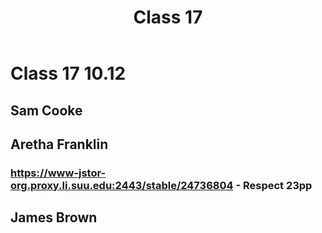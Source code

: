 :PROPERTIES:
:ID:       A52D9330-3C8B-4AE2-80FA-5598133EBD4D
:END:
#+title: Class 17

* Class 17 10.12
** Sam Cooke
** Aretha Franklin
*** https://www-jstor-org.proxy.li.suu.edu:2443/stable/24736804 - Respect 23pp
** James Brown
